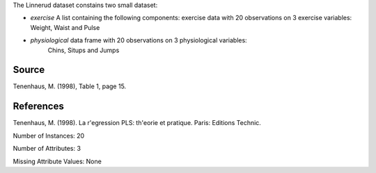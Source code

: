 The Linnerud dataset constains two small dataset:

- *exercise* A list containing the following components: exercise data with
  20 observations on 3 exercise variables: Weight, Waist and Pulse

- *physiological* data frame with 20 observations on 3 physiological variables:
   Chins, Situps and Jumps

Source
------

Tenenhaus, M. (1998), Table 1, page 15.

References
----------

Tenenhaus, M. (1998). La r'egression PLS: th'eorie et pratique. Paris: Editions Technic.

Number of Instances: 20

Number of Attributes: 3

Missing Attribute Values: None 

